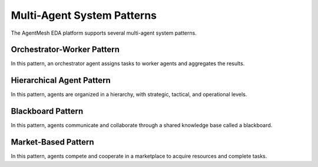 Multi-Agent System Patterns
===========================

The AgentMesh EDA platform supports several multi-agent system patterns.

Orchestrator-Worker Pattern
---------------------------

In this pattern, an orchestrator agent assigns tasks to worker agents and aggregates the results.

Hierarchical Agent Pattern
--------------------------

In this pattern, agents are organized in a hierarchy, with strategic, tactical, and operational levels.

Blackboard Pattern
------------------

In this pattern, agents communicate and collaborate through a shared knowledge base called a blackboard.

Market-Based Pattern
--------------------

In this pattern, agents compete and cooperate in a marketplace to acquire resources and complete tasks.
